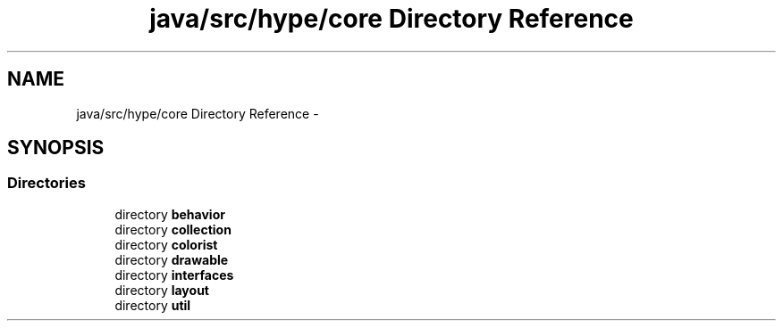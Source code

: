 .TH "java/src/hype/core Directory Reference" 3 "Wed Jun 19 2013" "HYPE_processing" \" -*- nroff -*-
.ad l
.nh
.SH NAME
java/src/hype/core Directory Reference \- 
.SH SYNOPSIS
.br
.PP
.SS "Directories"

.in +1c
.ti -1c
.RI "directory \fBbehavior\fP"
.br
.ti -1c
.RI "directory \fBcollection\fP"
.br
.ti -1c
.RI "directory \fBcolorist\fP"
.br
.ti -1c
.RI "directory \fBdrawable\fP"
.br
.ti -1c
.RI "directory \fBinterfaces\fP"
.br
.ti -1c
.RI "directory \fBlayout\fP"
.br
.ti -1c
.RI "directory \fButil\fP"
.br
.in -1c
